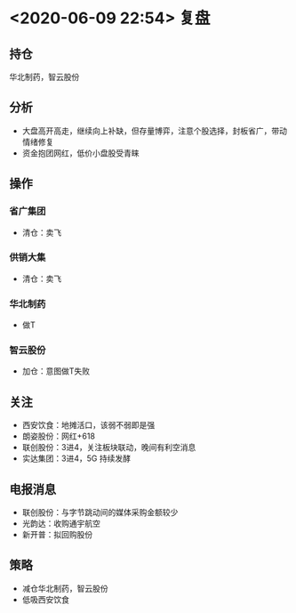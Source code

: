 * <2020-06-09 22:54> 复盘
** 持仓
   华北制药，智云股份
** 分析
   * 大盘高开高走，继续向上补缺，但存量博弈，注意个股选择，封板省广，带动情绪修复
   * 资金抱团网红，低价小盘股受青睐
** 操作
*** 省广集团
    * 清仓：卖飞
*** 供销大集
    * 清仓：卖飞
*** 华北制药
    * 做T
*** 智云股份
    * 加仓：意图做T失败
** 关注
   * 西安饮食：地摊活口，该弱不弱即是强
   * 朗姿股份：网红+618
   * 联创股份：3进4，关注板块联动，晚间有利空消息
   * 实达集团：3进4，5G 持续发酵
** 电报消息
   * 联创股份：与字节跳动间的媒体采购金额较少
   * 光韵达：收购通宇航空
   * 新开普：拟回购股份
** 策略
   * 减仓华北制药，智云股份
   * 低吸西安饮食
